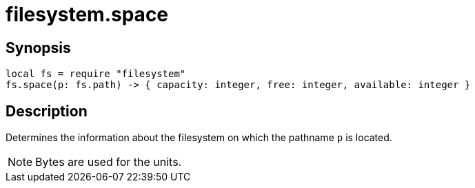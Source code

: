 = filesystem.space

ifeval::["{doctype}" == "manpage"]

== Name

Emilua - Lua execution engine

endif::[]

== Synopsis

[source,lua]
----
local fs = require "filesystem"
fs.space(p: fs.path) -> { capacity: integer, free: integer, available: integer }
----

== Description

Determines the information about the filesystem on which the pathname `p` is
located.

NOTE: Bytes are used for the units.
